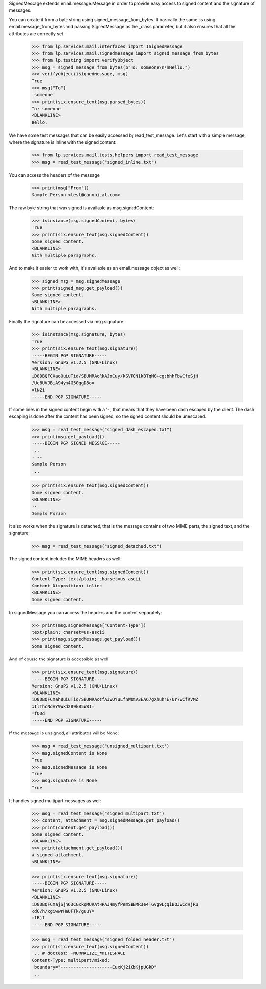 SignedMessage extends email.message.Message in order to provide easy
access to signed content and the signature of messages.

You can create it from a byte string using signed_message_from_bytes. It
basically the same as using email.message_from_bytes and passing
SignedMessage as the _class parameter, but it also ensures that all
the attributes are correctly set.

    >>> from lp.services.mail.interfaces import ISignedMessage
    >>> from lp.services.mail.signedmessage import signed_message_from_bytes
    >>> from lp.testing import verifyObject
    >>> msg = signed_message_from_bytes(b"To: someone\n\nHello.")
    >>> verifyObject(ISignedMessage, msg)
    True
    >>> msg["To"]
    'someone'
    >>> print(six.ensure_text(msg.parsed_bytes))
    To: someone
    <BLANKLINE>
    Hello.


We have some test messages that can be easily accessed by
read_test_message. Let's start with a simple message, where the
signature is inline with the signed content:

    >>> from lp.services.mail.tests.helpers import read_test_message
    >>> msg = read_test_message("signed_inline.txt")

You can access the headers of the message:

    >>> print(msg["From"])
    Sample Person <test@canonical.com>

The raw byte string that was signed is available as msg.signedContent:

    >>> isinstance(msg.signedContent, bytes)
    True
    >>> print(six.ensure_text(msg.signedContent))
    Some signed content.
    <BLANKLINE>
    With multiple paragraphs.

And to make it easier to work with, it's available as an email.message
object as well:

    >>> signed_msg = msg.signedMessage
    >>> print(signed_msg.get_payload())
    Some signed content.
    <BLANKLINE>
    With multiple paragraphs.

Finally the signature can be accessed via msg.signature:

    >>> isinstance(msg.signature, bytes)
    True
    >>> print(six.ensure_text(msg.signature))
    -----BEGIN PGP SIGNATURE-----
    Version: GnuPG v1.2.5 (GNU/Linux)
    <BLANKLINE>
    iD8DBQFCXaoOuiuTid/SBUMRAoRkAJoCuy/kSVPCN1kBTqMG+cgsbhhFbwCfeSjH
    /Uc8UVJBiA94yh4G50qgD8o=
    =lNZi
    -----END PGP SIGNATURE-----

If some lines in the signed content begin with a '-', that means that
they have been dash escaped by the client. The dash escaping is done
after the content has been signed, so the signed content should be
unescaped.

    >>> msg = read_test_message("signed_dash_escaped.txt")
    >>> print(msg.get_payload())
    -----BEGIN PGP SIGNED MESSAGE-----
    ...
    - --
    Sample Person
    ...

    >>> print(six.ensure_text(msg.signedContent))
    Some signed content.
    <BLANKLINE>
    --
    Sample Person


It also works when the signature is detached, that is the message
contains of two MIME parts, the signed text, and the signature:

    >>> msg = read_test_message("signed_detached.txt")

The signed content includes the MIME headers as well:

    >>> print(six.ensure_text(msg.signedContent))
    Content-Type: text/plain; charset=us-ascii
    Content-Disposition: inline
    <BLANKLINE>
    Some signed content.

In signedMessage you can access the headers and the content
separately:

    >>> print(msg.signedMessage["Content-Type"])
    text/plain; charset=us-ascii
    >>> print(msg.signedMessage.get_payload())
    Some signed content.


And of course the signature is accessible as well:

    >>> print(six.ensure_text(msg.signature))
    -----BEGIN PGP SIGNATURE-----
    Version: GnuPG v1.2.5 (GNU/Linux)
    <BLANKLINE>
    iD8DBQFCXah8uiuTid/SBUMRAotfAJwOYuLfnW0mV3EA67gXhuhnE/Ur7wCfRVMZ
    xIlThcNdAY9Wkd289kB5W8I=
    =fQDd
    -----END PGP SIGNATURE-----

If the message is unsigned, all attributes will be None:

    >>> msg = read_test_message("unsigned_multipart.txt")
    >>> msg.signedContent is None
    True
    >>> msg.signedMessage is None
    True
    >>> msg.signature is None
    True

It handles signed multipart messages as well:

    >>> msg = read_test_message("signed_multipart.txt")
    >>> content, attachment = msg.signedMessage.get_payload()
    >>> print(content.get_payload())
    Some signed content.
    <BLANKLINE>
    >>> print(attachment.get_payload())
    A signed attachment.
    <BLANKLINE>

    >>> print(six.ensure_text(msg.signature))
    -----BEGIN PGP SIGNATURE-----
    Version: GnuPG v1.2.5 (GNU/Linux)
    <BLANKLINE>
    iD8DBQFCXajSjn63CGxkqMURAtNPAJ4myfPemSBEMR3e4TGvg9LgqiBOJwCdHjRu
    cdC/h/xgiwwrHaUFTk/guuY=
    =fBjf
    -----END PGP SIGNATURE-----

    >>> msg = read_test_message("signed_folded_header.txt")
    >>> print(six.ensure_text(msg.signedContent))
    ... # doctest: -NORMALIZE_WHITESPACE
    Content-Type: multipart/mixed;
     boundary="--------------------EuxKj2iCbKjpUGkD"
    ...
